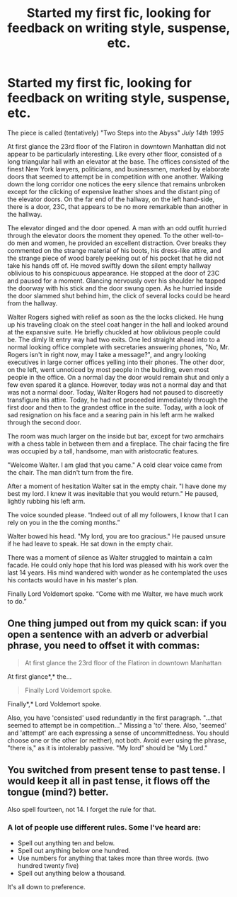 #+TITLE: Started my first fic, looking for feedback on writing style, suspense, etc.

* Started my first fic, looking for feedback on writing style, suspense, etc.
:PROPERTIES:
:Author: etmeca
:Score: 5
:DateUnix: 1442332862.0
:DateShort: 2015-Sep-15
:FlairText: Discussion
:END:
The piece is called (tentatively) "Two Steps into the Abyss" /July 14th 1995/

At first glance the 23rd floor of the Flatiron in downtown Manhattan did not appear to be particularly interesting. Like every other floor, consisted of a long triangular hall with an elevator at the base. The offices consisted of the finest New York lawyers, politicians, and businessmen, marked by elaborate doors that seemed to attempt be in competition with one another. Walking down the long corridor one notices the eery silence that remains unbroken except for the clicking of expensive leather shoes and the distant ping of the elevator doors. On the far end of the hallway, on the left hand-side, there is a door, 23C, that appears to be no more remarkable than another in the hallway.

The elevator dinged and the door opened. A man with an odd outfit hurried through the elevator doors the moment they opened. To the other well-to-do men and women, he provided an excellent distraction. Over breaks they commented on the strange material of his boots, his dress-like attire, and the strange piece of wood barely peeking out of his pocket that he did not take his hands off of. He moved swiftly down the silent empty hallway oblivious to his conspicuous appearance. He stopped at the door of 23C and paused for a moment. Glancing nervously over his shoulder he tapped the doorway with his stick and the door swung open. As he hurried inside the door slammed shut behind him, the click of several locks could be heard from the hallway.

Walter Rogers sighed with relief as soon as the the locks clicked. He hung up his traveling cloak on the steel coat hanger in the hall and looked around at the expansive suite. He briefly chuckled at how oblivious people could be. The dimly lit entry way had two exits. One led straight ahead into to a normal looking office complete with secretaries answering phones, "No, Mr. Rogers isn't in right now, may I take a message?", and angry looking executives in large corner offices yelling into their phones. The other door, on the left, went unnoticed by most people in the building, even most people in the office. On a normal day the door would remain shut and only a few even spared it a glance. However, today was not a normal day and that was not a normal door. Today, Walter Rogers had not paused to discreetly transfigure his attire. Today, he had not proceeded immediately through the first door and then to the grandest office in the suite. Today, with a look of sad resignation on his face and a searing pain in his left arm he walked through the second door.

The room was much larger on the inside but bar, except for two armchairs with a chess table in between them and a fireplace. The chair facing the fire was occupied by a tall, handsome, man with aristocratic features.

"Welcome Walter. I am glad that you came." A cold clear voice came from the chair. The man didn't turn from the fire.

After a moment of hesitation Walter sat in the empty chair. "I have done my best my lord. I knew it was inevitable that you would return." He paused, lightly rubbing his left arm.

The voice sounded please. “Indeed out of all my followers, I know that I can rely on you in the the coming months.”

Walter bowed his head. "My lord, you are too gracious." He paused unsure if he had leave to speak. He sat down in the empty chair.

There was a moment of silence as Walter struggled to maintain a calm facade. He could only hope that his lord was pleased with his work over the last 14 years. His mind wandered with wonder as he contemplated the uses his contacts would have in his master's plan.

Finally Lord Voldemort spoke. “Come with me Walter, we have much work to do.”


** One thing jumped out from my quick scan: if you open a sentence with an adverb or adverbial phrase, you need to offset it with commas:

#+begin_quote
  At first glance the 23rd floor of the Flatiron in downtown Manhattan
#+end_quote

At first glance*,* the...

#+begin_quote
  Finally Lord Voldemort spoke.
#+end_quote

Finally*,* Lord Voldemort spoke.

Also, you have 'consisted' used redundantly in the first paragraph. "...that seemed to attempt be in competition..." Missing a 'to' there. Also, 'seemed' and 'attempt' are each expressing a sense of uncommittedness. You should choose one or the other (or neither), not both. Avoid ever using the phrase, "there is," as it is intolerably passive. "My lord" should be "My Lord."
:PROPERTIES:
:Author: __Pers
:Score: 2
:DateUnix: 1442343339.0
:DateShort: 2015-Sep-15
:END:


** You switched from present tense to past tense. I would keep it all in past tense, it flows off the tongue (mind?) better.

Also spell fourteen, not 14. I forget the rule for that.
:PROPERTIES:
:Author: delmarria
:Score: 2
:DateUnix: 1442346456.0
:DateShort: 2015-Sep-16
:END:

*** A lot of people use different rules. Some I've heard are:

- Spell out anything ten and below.
- Spell out anything below one hundred.
- Use numbers for anything that takes more than three words. (two hundred twenty five)
- Spell out anything below a thousand.

It's all down to preference.
:PROPERTIES:
:Author: UsernamesR_Pointless
:Score: 2
:DateUnix: 1442354415.0
:DateShort: 2015-Sep-16
:END:
